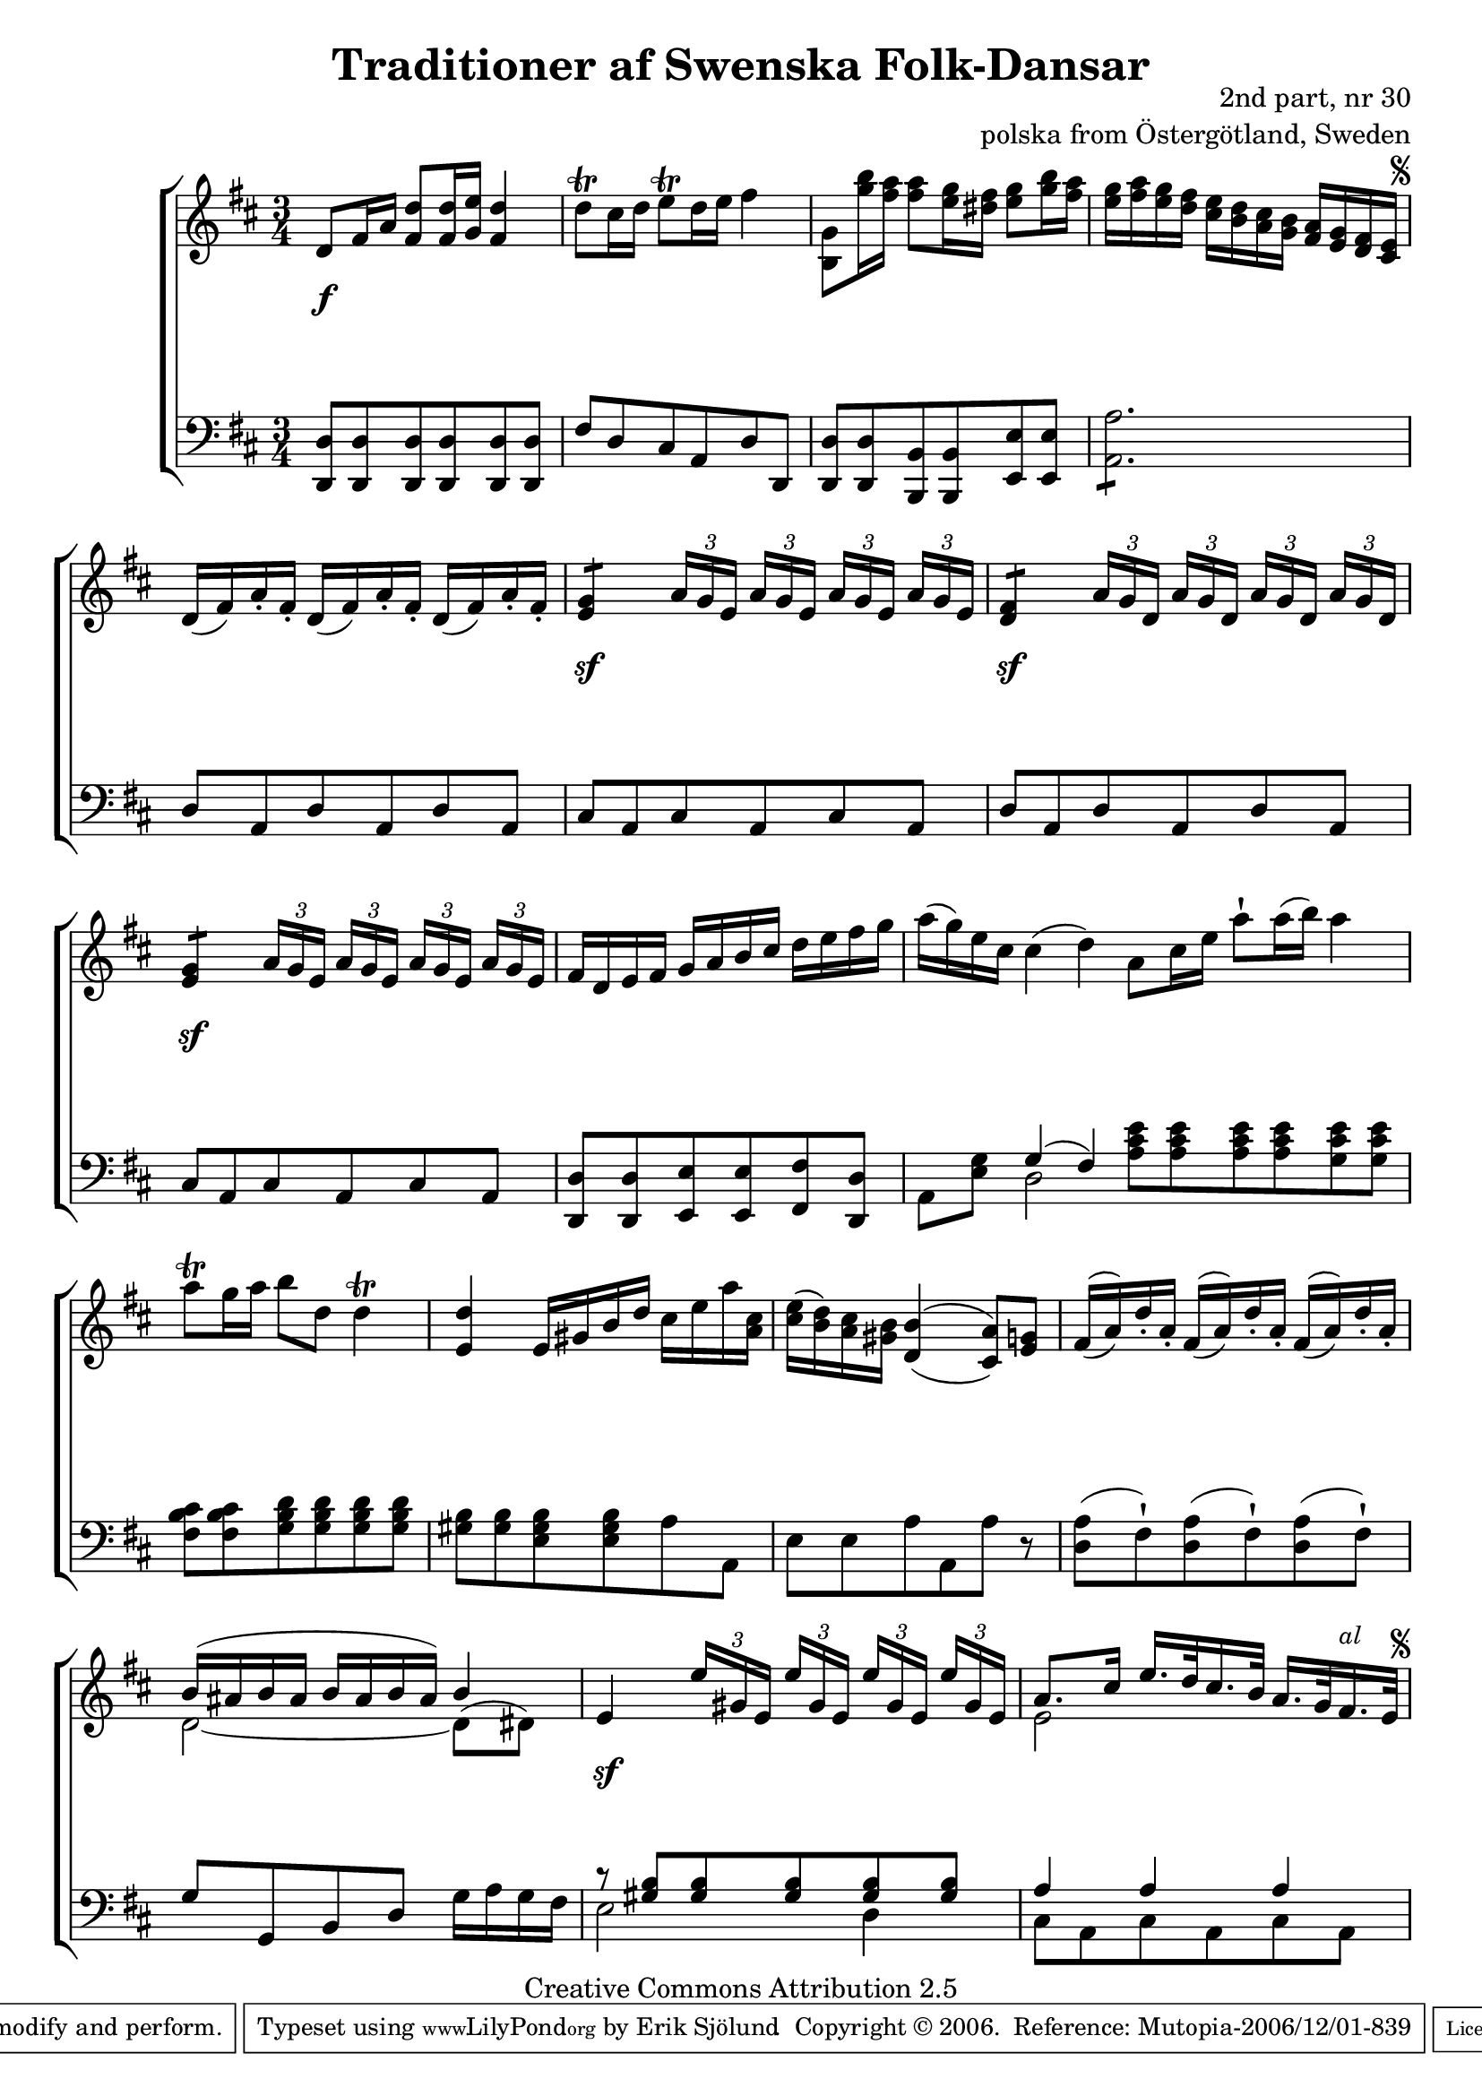 

\header {
    title = "Traditioner af Swenska Folk-Dansar"
    opus = \markup {
         \column  {
          \right-align  "2nd part, nr 30"
   \right-align "polska from Östergötland, Sweden" 
}
 } 
  source = "Traditioner af Swenska Folk-Dansar, 2nd part, 1814"



    enteredby = "Erik Sjölund"
				% mutopia headers.

    mutopiatitle = "Traditioner af Swenska Folk-Dansar, 2nd part, nr 30"

    mutopiacomposer = "Traditional"
    mutopiainstrument = "Piano"
    style = "Folk"
    copyright = "Creative Commons Attribution 2.5"
    maintainer = "Erik Sjölund"
    maintainerEmail = "erik.sjolund@gmail.com"




    lastupdated = "2006/November/25"
 footer = "Mutopia-2006/12/01-839"
 tagline = \markup { \override #'(box-padding . 1.0) \override #'(baseline-skip . 2.7) \box \center-align { \small \line { Sheet music from \with-url #"http://www.MutopiaProject.org" \line { \teeny www. \hspace #-1.0 MutopiaProject \hspace #-1.0 \teeny .org \hspace #0.5 } • \hspace #0.5 \italic Free to download, with the \italic freedom to distribute, modify and perform. } \line { \small \line { Typeset using \with-url #"http://www.LilyPond.org" \line { \teeny www. \hspace #-1.0 LilyPond \hspace #-1.0 \teeny .org } by \maintainer \hspace #-1.0 . \hspace #0.5 Copyright © 2006. \hspace #0.5 Reference: \footer } } \line { \teeny \line { Licensed under the Creative Commons Attribution 2.5 License, for details see: \hspace #-0.5 \with-url #"http://creativecommons.org/licenses/by/2.5" http://creativecommons.org/licenses/by/2.5 } } } }
  }




     \version "2.8.5"








global={
	\time 3/4
	\key d \major
}


upperII = {

	d'16( fis') a'-. fis'-.	d'16( fis') a'-. fis'-.	d'16( fis') a'-. fis'-. |
	\repeat "tremolo" 2 <e' g'>8 \times 2/3 { a'16[ g' e'] } \times 2/3 { a'16[ g' e'] } \times 2/3 { a'16[ g' e'] } \times 2/3 { a'16[ g' e'] }   |
	\repeat "tremolo" 2 <d' fis'>8 \times 2/3 { a'16[ g' d'] } \times 2/3 { a'16[ g' d'] }  \times 2/3 { a'16[ g' d'] } \times 2/3 { a'16[ g' d'] } |
	\repeat "tremolo" 2  <e' g'>8 \times 2/3 { a'16[ g' e'] } \times 2/3 { a'16[ g' e'] } \times 2/3 { a'16[ g' e'] }  \times 2/3 { a'16[ g' e'] }  |
	fis'16 d' e' fis' g' a' b' cis'' d'' e'' fis'' g'' |
	a''( g'') e'' cis'' cis''4( d'') |

}

upperIII = {

	a'8 cis''16 e'' a''8\staccatissimo a''16( b'') a''4 |
	a''8\trill g''16 a'' b''8 d'' d''4\trill |
	<e' d''> e'16 gis' b' d'' cis'' e'' a'' <a' cis''> |
	<cis'' e''>( <b' d''>) <a' cis''> <gis' b'> \set doubleSlurs = ##t <d' b'>4( <cis' a'>8) <e' g'> |
	fis'16( a') d''-. a'-.  fis'16( a') d''-. a'-.  fis'16( a') d''-. a'-. |
%15
	<< { b'( ais' b' ais' b' ais' b' ais') b'4 } \\ { d'2~ d'8^( dis'8) } >> |
	e'4 \times 2/3 { e''16[ gis' e'] }  \times 2/3 { e''16[ gis' e'] }  \times 2/3 { e''16[ gis' e'] }  \times 2/3 { e''16[ gis' e'] }  |


	
     \override Score.RehearsalMark
       #'break-visibility = #begin-of-line-invisible
	<< { a'8. cis''16 e''16. d''32 cis''16. b'32 a'16. g'32 fis'16. e'32 } \\ { e'2 s4 } >> |
     \once \override Score.RehearsalMark #'self-alignment-X = #right

 \mark \markup {  \small \italic "al  " \null \tiny  \musicglyph #"scripts.segno" }

}
    
upper =  {
  \global
  \repeat volta 2 {

	d'8 fis'16 a' <fis' d''>8 <fis' d''>16 <g' e''> <fis' d''>4 |
	d''8\trill cis''16 d'' e''8\trill d''16 e'' fis''4 |
	<b g'>8 <g'' b''>16 <fis'' a''> <fis'' a''>8 <e'' g''>16 <dis'' fis''> <e'' g''>8 <g'' b''>16 <fis'' a''> |

     \override Score.RehearsalMark
       #'break-visibility = #begin-of-line-invisible
	<e'' g''> <fis'' a''> <e'' g''> <d'' fis''> <cis'' e''> <b' d''> <a' cis''> <g' b'> <fis' a'> <e' g'> <d' fis'> <cis' e'> |
     \once \override Score.RehearsalMark #'self-alignment-X = #right

    \mark \markup {  \tiny  \musicglyph #"scripts.segno"  }


  \upperII



}
\bar ":|:"
\upperIII
 

}


lowerII = {


	d8 a, d a, d a, |
	cis a, cis a, cis a, |
	d8 a, d a, d a, |
	cis a, cis a, cis a, |
	<d, d> <d, d> <e, e> <e, e> <fis, fis> <d, d> |
	a, <e g> << { g4( fis) } \\ { d2 } >>  |


}

lowerIII = { 

	<a cis' e'>8 <a cis' e'> <a cis' e'> <a cis' e'> <g cis' e'> <g cis' e'> |
%10
	<fis b cis'> <fis b cis'> <g b d'> <g b d'> <g b d'> <g b d'> |
	<gis b> <gis b> <e gis b> <e gis b> a a, |
	e e a a, a r |

	<d a>( fis)\staccatissimo <d a>( fis)\staccatissimo <d a>( fis)\staccatissimo |
	g g, b, d g16 a g fis |
%15
	<< { r8 <gis b> <gis b> <gis b> <gis b> <gis b> 
	a4 a a } \\ { e2 d4 cis8 a,8 cis8 a,8 cis8 a,8  } >>



}
     
lower =  {
  \global \clef bass
  \repeat volta 2 {
	<d, d>8 <d, d> <d, d> <d, d> <d, d> <d, d> |
	fis d cis a, d d, |
	<d, d> <d, d> <b,, b,> <b,, b,> <e, e> <e, e> |
	\repeat "tremolo" 6 <a, a>8 |


   \lowerII
 }
\bar ":|:"
\lowerIII  
}
dynamicsI = {

s4 \f s4 s4
s2.*3


}
dynamicsII = {
s2.
s4 \sf s4 s4
s4 \sf s4 s4
s4 \sf s4 s4
s2.
s2.


}
dynamicsIII = {


s2.*6
s4 \sf s4 s4
s2.

}


dynamics = {
  \repeat volta 2 {
\dynamicsI
\dynamicsII

}

\dynamicsIII

}



\score {
  \new PianoStaff \with{systemStartDelimiter = #'SystemStartBracket } <<
    \new Staff = "upper" \upper
    \new Dynamics = "dynamics" \dynamics
    \new Staff = "lower" <<
      \clef bass
      \lower
    >>
  >>

  \layout {
    \context {
      \type "Engraver_group"
      \name Dynamics
      \alias Voice % So that \cresc works, for example.
      \consists "Output_property_engraver"
%      \override VerticalAxisGroup #'minimum-Y-extent = #'(-1 . 1)
      \consists "Piano_pedal_engraver"
      \consists "Script_engraver"
      \consists "Dynamic_engraver"
      \consists "Text_engraver"
      \override TextScript #'font-size = #2
      \override TextScript #'font-shape = #'italic

      \override DynamicText #'extra-offset = #'(0 . 2.5)
      \override Hairpin #'extra-offset = #'(0 . 2.5)


      \consists "Skip_event_swallow_translator"
      \consists "Axis_group_engraver"
    }
    \context {\Score \remove "Bar_number_engraver"}
    \context {
      \PianoStaff
      \accepts Dynamics
   \override VerticalAlignment #'forced-distance = #7
  \override SpanBar #'transparent = ##t

    }
  }
}

          


mididynamics = {  \dynamics  \dynamicsII  \dynamicsIII \dynamicsII  } 
midiupper = { \upper \upperII \upperIII \upperII }
midilower = { \lower \lowerII \lowerIII \lowerII }






\score {
  \unfoldRepeats
  \new PianoStaff <<
    \new Staff = "upper" <<  \midiupper  \mididynamics >>
    \new Staff = "lower" <<  \midilower  \mididynamics >>
  >>
  \midi {
    \context {
      \type "Performer_group"
      \name Dynamics
      \consists "Piano_pedal_performer"
    }
    \context {
      \PianoStaff
      \accepts Dynamics
    }
 \tempo 4=100    
  }
}






  


